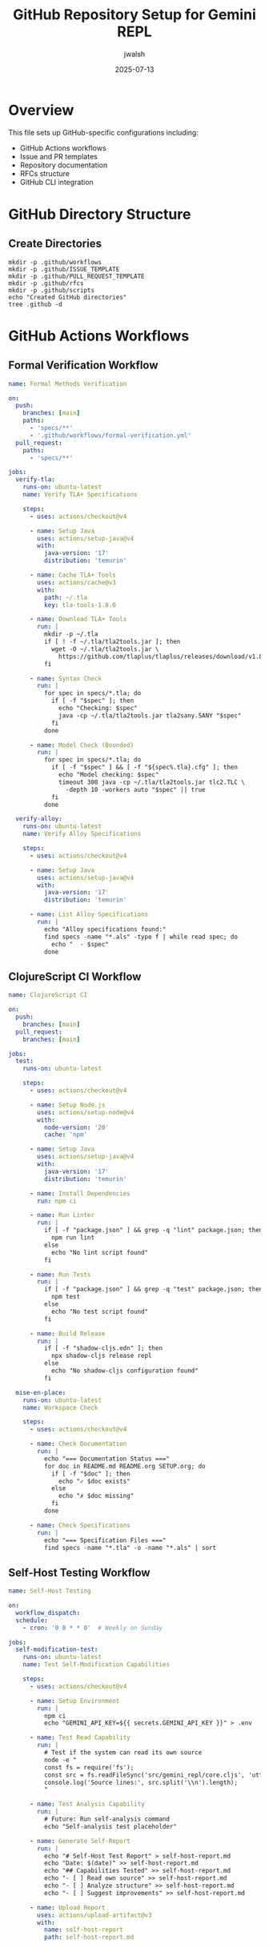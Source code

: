 #+TITLE: GitHub Repository Setup for Gemini REPL
#+AUTHOR: jwalsh
#+DATE: 2025-07-13
#+PROPERTY: header-args :mkdirp yes

* Overview

This file sets up GitHub-specific configurations including:
- GitHub Actions workflows
- Issue and PR templates
- Repository documentation
- RFCs structure
- GitHub CLI integration

* GitHub Directory Structure

** Create Directories

#+begin_src shell :results output
mkdir -p .github/workflows
mkdir -p .github/ISSUE_TEMPLATE
mkdir -p .github/PULL_REQUEST_TEMPLATE
mkdir -p .github/rfcs
mkdir -p .github/scripts
echo "Created GitHub directories"
tree .github -d
#+end_src

* GitHub Actions Workflows

** Formal Verification Workflow

#+begin_src yaml :tangle .github/workflows/formal-verification.yml :mkdirp t
name: Formal Methods Verification

on:
  push:
    branches: [main]
    paths:
      - 'specs/**'
      - '.github/workflows/formal-verification.yml'
  pull_request:
    paths:
      - 'specs/**'

jobs:
  verify-tla:
    runs-on: ubuntu-latest
    name: Verify TLA+ Specifications
    
    steps:
      - uses: actions/checkout@v4
      
      - name: Setup Java
        uses: actions/setup-java@v4
        with:
          java-version: '17'
          distribution: 'temurin'
      
      - name: Cache TLA+ Tools
        uses: actions/cache@v3
        with:
          path: ~/.tla
          key: tla-tools-1.8.0
      
      - name: Download TLA+ Tools
        run: |
          mkdir -p ~/.tla
          if [ ! -f ~/.tla/tla2tools.jar ]; then
            wget -O ~/.tla/tla2tools.jar \
              https://github.com/tlaplus/tlaplus/releases/download/v1.8.0/tla2tools.jar
          fi
          
      - name: Syntax Check
        run: |
          for spec in specs/*.tla; do
            if [ -f "$spec" ]; then
              echo "Checking: $spec"
              java -cp ~/.tla/tla2tools.jar tla2sany.SANY "$spec"
            fi
          done
          
      - name: Model Check (Bounded)
        run: |
          for spec in specs/*.tla; do
            if [ -f "$spec" ] && [ -f "${spec%.tla}.cfg" ]; then
              echo "Model checking: $spec"
              timeout 300 java -cp ~/.tla/tla2tools.jar tlc2.TLC \
                -depth 10 -workers auto "$spec" || true
            fi
          done

  verify-alloy:
    runs-on: ubuntu-latest
    name: Verify Alloy Specifications
    
    steps:
      - uses: actions/checkout@v4
      
      - name: Setup Java
        uses: actions/setup-java@v4
        with:
          java-version: '17'
          distribution: 'temurin'
          
      - name: List Alloy Specifications
        run: |
          echo "Alloy specifications found:"
          find specs -name "*.als" -type f | while read spec; do
            echo "  - $spec"
          done
#+end_src

** ClojureScript CI Workflow

#+begin_src yaml :tangle .github/workflows/clojurescript-ci.yml :mkdirp t
name: ClojureScript CI

on:
  push:
    branches: [main]
  pull_request:
    branches: [main]

jobs:
  test:
    runs-on: ubuntu-latest
    
    steps:
      - uses: actions/checkout@v4
      
      - name: Setup Node.js
        uses: actions/setup-node@v4
        with:
          node-version: '20'
          cache: 'npm'
      
      - name: Setup Java
        uses: actions/setup-java@v4
        with:
          java-version: '17'
          distribution: 'temurin'
      
      - name: Install Dependencies
        run: npm ci
      
      - name: Run Linter
        run: |
          if [ -f "package.json" ] && grep -q "lint" package.json; then
            npm run lint
          else
            echo "No lint script found"
          fi
      
      - name: Run Tests
        run: |
          if [ -f "package.json" ] && grep -q "test" package.json; then
            npm test
          else
            echo "No test script found"
          fi
      
      - name: Build Release
        run: |
          if [ -f "shadow-cljs.edn" ]; then
            npx shadow-cljs release repl
          else
            echo "No shadow-cljs configuration found"
          fi

  mise-en-place:
    runs-on: ubuntu-latest
    name: Workspace Check
    
    steps:
      - uses: actions/checkout@v4
      
      - name: Check Documentation
        run: |
          echo "=== Documentation Status ==="
          for doc in README.md README.org SETUP.org; do
            if [ -f "$doc" ]; then
              echo "✓ $doc exists"
            else
              echo "✗ $doc missing"
            fi
          done
          
      - name: Check Specifications
        run: |
          echo "=== Specification Files ==="
          find specs -name "*.tla" -o -name "*.als" | sort
#+end_src

** Self-Host Testing Workflow

#+begin_src yaml :tangle .github/workflows/self-host-test.yml :mkdirp t
name: Self-Host Testing

on:
  workflow_dispatch:
  schedule:
    - cron: '0 0 * * 0'  # Weekly on Sunday

jobs:
  self-modification-test:
    runs-on: ubuntu-latest
    name: Test Self-Modification Capabilities
    
    steps:
      - uses: actions/checkout@v4
      
      - name: Setup Environment
        run: |
          npm ci
          echo "GEMINI_API_KEY=${{ secrets.GEMINI_API_KEY }}" > .env
      
      - name: Test Read Capability
        run: |
          # Test if the system can read its own source
          node -e "
          const fs = require('fs');
          const src = fs.readFileSync('src/gemini_repl/core.cljs', 'utf8');
          console.log('Source lines:', src.split('\\n').length);
          "
      
      - name: Test Analysis Capability
        run: |
          # Future: Run self-analysis command
          echo "Self-analysis test placeholder"
      
      - name: Generate Self-Report
        run: |
          echo "# Self-Host Test Report" > self-host-report.md
          echo "Date: $(date)" >> self-host-report.md
          echo "## Capabilities Tested" >> self-host-report.md
          echo "- [ ] Read own source" >> self-host-report.md
          echo "- [ ] Analyze structure" >> self-host-report.md
          echo "- [ ] Suggest improvements" >> self-host-report.md
          
      - name: Upload Report
        uses: actions/upload-artifact@v3
        with:
          name: self-host-report
          path: self-host-report.md
#+end_src

* Issue Templates

** Bug Report Template

#+begin_src yaml :tangle .github/ISSUE_TEMPLATE/bug_report.yml :mkdirp t
name: Bug Report
description: Create a report to help us improve
title: "[BUG] "
labels: ["bug", "triage"]
assignees: []

body:
  - type: markdown
    attributes:
      value: |
        Thanks for taking the time to fill out this bug report!

  - type: textarea
    id: description
    attributes:
      label: Bug Description
      description: A clear and concise description of what the bug is
      placeholder: When I type /help, the command is not recognized...
    validations:
      required: true

  - type: textarea
    id: reproduction
    attributes:
      label: Steps to Reproduce
      description: Steps to reproduce the behavior
      value: |
        1. Start the REPL with `npm run run`
        2. Type '...'
        3. See error
    validations:
      required: true

  - type: textarea
    id: expected
    attributes:
      label: Expected Behavior
      description: What you expected to happen
    validations:
      required: true

  - type: dropdown
    id: component
    attributes:
      label: Component
      description: Which component is affected?
      options:
        - Core REPL
        - Command Parser
        - API Client
        - Tool Calling
        - Formal Specifications
        - Self-Hosting Features
    validations:
      required: true

  - type: textarea
    id: logs
    attributes:
      label: Relevant Log Output
      description: Please copy and paste any relevant log output
      render: shell

  - type: input
    id: version
    attributes:
      label: Version
      description: What version are you running?
      placeholder: "0.1.0"
#+end_src

** Feature Request Template

#+begin_src yaml :tangle .github/ISSUE_TEMPLATE/feature_request.yml :mkdirp t
name: Feature Request
description: Suggest an idea for this project
title: "[FEATURE] "
labels: ["enhancement"]
assignees: []

body:
  - type: markdown
    attributes:
      value: |
        Thanks for your feature suggestion!

  - type: textarea
    id: problem
    attributes:
      label: Problem Statement
      description: Is your feature request related to a problem?
      placeholder: I'm always frustrated when...
    validations:
      required: true

  - type: textarea
    id: solution
    attributes:
      label: Proposed Solution
      description: Describe the solution you'd like
    validations:
      required: true

  - type: textarea
    id: alternatives
    attributes:
      label: Alternatives Considered
      description: Describe alternatives you've considered

  - type: dropdown
    id: area
    attributes:
      label: Feature Area
      options:
        - New Command
        - Tool Calling
        - Self-Hosting
        - API Integration
        - Formal Specifications
        - Developer Experience
    validations:
      required: true

  - type: checkbox
    id: specs
    attributes:
      label: Specification Impact
      description: Will this require specification updates?
      options:
        - label: This feature requires TLA+ specification updates
        - label: This feature requires Alloy model updates
        - label: This feature requires new formal properties
#+end_src

** Change Request Template

#+begin_src yaml :tangle .github/ISSUE_TEMPLATE/change_request.yml :mkdirp t
name: Change Request
description: Propose a significant change to the system
title: "[CR] "
labels: ["change-request", "discussion"]
assignees: []

body:
  - type: markdown
    attributes:
      value: |
        Use this template for significant architectural or design changes.

  - type: input
    id: cr-number
    attributes:
      label: CR Number
      placeholder: "CR-001"
    validations:
      required: true

  - type: textarea
    id: background
    attributes:
      label: Background and Motivation
      description: Why is this change needed?
    validations:
      required: true

  - type: textarea
    id: design
    attributes:
      label: Proposed Design
      description: Detailed design of the change
      value: |
        ## Architecture Changes
        
        ## Specification Updates
        
        ## Implementation Plan
    validations:
      required: true

  - type: textarea
    id: risks
    attributes:
      label: Risks and Mitigations
      description: What could go wrong?

  - type: textarea
    id: success
    attributes:
      label: Success Criteria
      description: How will we know this is successful?
      value: |
        - [ ] All tests pass
        - [ ] Specifications verified
        - [ ] Performance targets met
#+end_src

* Pull Request Template

#+begin_src markdown :tangle .github/pull_request_template.md :mkdirp t
## Description

Brief description of changes

Fixes #(issue)

## Type of Change

- [ ] Bug fix (non-breaking change which fixes an issue)
- [ ] New feature (non-breaking change which adds functionality)
- [ ] Breaking change (fix or feature that would cause existing functionality to not work as expected)
- [ ] Documentation update
- [ ] Specification update

## Changes Made

- 
- 
- 

## Testing

- [ ] Unit tests pass
- [ ] Integration tests pass
- [ ] Manual testing completed

## Formal Verification

- [ ] TLA+ specifications still valid
- [ ] Alloy models checked
- [ ] No new invariant violations

## Self-Hosting Impact

- [ ] No impact on self-hosting capabilities
- [ ] Enhances self-hosting capabilities
- [ ] Requires self-hosting updates

## Checklist

- [ ] My code follows the project style guidelines
- [ ] I have performed a self-review of my own code
- [ ] I have commented my code, particularly in hard-to-understand areas
- [ ] I have made corresponding changes to the documentation
- [ ] My changes generate no new warnings
- [ ] I have updated relevant specifications
- [ ] Any dependent changes have been merged and published
#+end_src

* RFCs Directory

** RFCs README

#+begin_src markdown :tangle .github/rfcs/README.md :mkdirp t
# Gemini REPL RFCs

This directory contains Requests for Comments (RFCs) for significant changes to the Gemini REPL project.

## RFC Process

1. Create a new RFC file: `XXX-title.md` (use next number)
2. Fill out the RFC template
3. Submit as a draft PR
4. Discuss in PR comments
5. Update based on feedback
6. Merge when consensus reached

## Active RFCs

- [001-formal-validation.md](001-formal-validation.md) - Formal Methods Tooling Validation

## RFC Status

- **Draft**: Under discussion
- **Accepted**: Approved for implementation
- **Implemented**: Completed
- **Rejected**: Not moving forward
- **Superseded**: Replaced by another RFC

## Template

See [000-template.md](000-template.md) for the RFC template.
#+end_src

** RFC Template

#+begin_src markdown :tangle .github/rfcs/000-template.md :mkdirp t
# RFC XXX: [Title]

**RFC Number**: XXX  
**Title**: [Descriptive Title]  
**Author**: @[github-username]  
**Status**: Draft  
**Created**: [YYYY-MM-DD]  
**Updated**: [YYYY-MM-DD]  

## Summary

[One paragraph explanation of the proposal]

## Motivation

[Why are we doing this? What problem does it solve?]

## Detailed Design

[This is the bulk of the RFC. Explain the design in enough detail for somebody familiar with the project to understand and implement]

## Implementation Plan

[Step by step implementation approach]

## Drawbacks

[Why should we *not* do this?]

## Alternatives

[What other designs have been considered? Why is this design the best?]

## Unresolved Questions

[What parts of the design are still unclear?]

## References

[Links to relevant discussions, prior art, etc.]
#+end_src

** Copy Existing RFC

#+begin_src markdown :tangle .github/rfcs/001-formal-validation.md :mkdirp t
# RFC: Formal Methods Tooling Validation

**RFC Number**: 001  
**Title**: Formal Methods Tooling Validation for Gemini REPL  
**Author**: @aygp-dr  
**Status**: Draft  
**Created**: 2025-07-13  
**Labels**: `rfc`, `formal-methods`, `validation`, `tooling`

## Summary

Establish a comprehensive validation framework for the TLA+ and Alloy specifications in the Gemini REPL project, ensuring formal specifications accurately model the system behavior before implementation and self-modification capabilities are added.

## Motivation

Before the Gemini REPL gains self-hosting capabilities (reading, modifying, and improving its own code), we must ensure:

1. Formal specifications correctly model intended behavior
2. TLA+ and Alloy tools are properly configured
3. Specifications can catch implementation errors
4. A validation pipeline exists for continuous verification

This validation framework will serve as the correctness foundation for the self-hosting features.

[Rest of RFC content continues...]
#+end_src

* GitHub CLI Scripts

** Issue Management Script

#+begin_src shell :tangle .github/scripts/manage-issues.sh :shebang #!/bin/sh :mkdirp t
#!/bin/sh
# GitHub issue management utilities

case "$1" in
    list-open)
        echo "=== Open Issues ==="
        gh issue list --state open
        ;;
        
    list-crs)
        echo "=== Open Change Requests ==="
        gh issue list --state open --label change-request
        ;;
        
    create-cr)
        title="$2"
        if [ -z "$title" ]; then
            echo "Usage: $0 create-cr <title>"
            exit 1
        fi
        gh issue create --title "[CR] $title" \
            --label "change-request,discussion" \
            --template change_request.yml
        ;;
        
    create-bug)
        gh issue create --template bug_report.yml
        ;;
        
    create-feature)
        gh issue create --template feature_request.yml
        ;;
        
    *)
        echo "Usage: $0 {list-open|list-crs|create-cr|create-bug|create-feature}"
        ;;
esac
#+end_src

** PR Management Script

#+begin_src shell :tangle .github/scripts/manage-prs.sh :shebang #!/bin/sh :mkdirp t
#!/bin/sh
# GitHub PR management utilities

case "$1" in
    list)
        echo "=== Open Pull Requests ==="
        gh pr list --state open
        ;;
        
    checks)
        pr="${2:-@me}"
        echo "=== PR Checks Status ==="
        gh pr checks "$pr"
        ;;
        
    create)
        branch=$(git branch --show-current)
        if [ "$branch" = "main" ]; then
            echo "Cannot create PR from main branch"
            exit 1
        fi
        gh pr create --fill
        ;;
        
    review)
        pr="${2:-@me}"
        gh pr review "$pr"
        ;;
        
    *)
        echo "Usage: $0 {list|checks|create|review} [pr-number]"
        ;;
esac
#+end_src

#+begin_src shell
chmod +x .github/scripts/*.sh
#+end_src

* Repository Settings

** Repository Configuration

#+begin_src json :tangle .github/settings.yml :mkdirp t
# Repository settings for GitHub
repository:
  name: gemini-repl
  description: Self-hosting REPL for Google Gemini API with formal specifications
  topics:
    - clojurescript
    - repl
    - gemini-api
    - formal-methods
    - tla-plus
    - alloy
    - self-hosting
  
  private: false
  has_issues: true
  has_projects: true
  has_wiki: false
  has_downloads: true
  
  default_branch: main
  
  allow_squash_merge: true
  allow_merge_commit: true
  allow_rebase_merge: true
  
  delete_branch_on_merge: true
  enable_automated_security_fixes: true
  enable_vulnerability_alerts: true

labels:
  - name: bug
    color: d73a4a
    description: Something isn't working
    
  - name: enhancement
    color: a2eeef
    description: New feature or request
    
  - name: documentation
    color: 0075ca
    description: Improvements or additions to documentation
    
  - name: formal-methods
    color: 7057ff
    description: Related to TLA+ or Alloy specifications
    
  - name: self-hosting
    color: 008672
    description: Related to self-modification capabilities
    
  - name: change-request
    color: fbca04
    description: Significant change proposal
    
  - name: rfc
    color: c5def5
    description: Request for Comments
    
  - name: experiment
    color: bfd4f2
    description: Experimental feature or prototype

branches:
  - name: main
    protection:
      required_status_checks:
        strict: true
        contexts:
          - "Verify TLA+ Specifications"
          - "ClojureScript CI / test"
      enforce_admins: false
      required_pull_request_reviews:
        required_approving_review_count: 1
        dismiss_stale_reviews: true
      restrictions: null
#+end_src

* GitHub Integration Commands

** GitHub Command for Claude

#+begin_src markdown :tangle .claude/commands/github.md :mkdirp t
# `/github` Command

You are a GitHub integration specialist managing the Gemini REPL repository.

## TASK OVERVIEW:

Interact with GitHub to manage issues, PRs, and repository settings.

## AVAILABLE OPERATIONS:

1. **Issue Management**:
   ```bash
   gh issue list
   gh issue create
   gh issue view <number>
   gh issue close <number>
   ```

2. **PR Management**:
   ```bash
   gh pr list
   gh pr create
   gh pr checks
   gh pr merge
   ```

3. **Repository Info**:
   ```bash
   gh repo view
   gh run list
   gh workflow list
   ```

## COMMON TASKS:

### Create Change Request
```bash
gh issue create \
  --title "[CR] Tool Calling System" \
  --label "change-request,discussion" \
  --body-file change-requests/cr-001-tool-calling.md
```

### Check CI Status
```bash
gh run list --limit 5
gh run view <run-id>
```

### Review PR
```bash
gh pr view <number> --comments
gh pr review <number>
```

## OUTPUT FORMAT:

```markdown
# GitHub Operation: [Type]

## Command Executed
`[command]`

## Result
[Output or status]

## Next Steps
[Recommended actions]
```

## USAGE:

```
/github issue list
/github pr create
/github check ci
```
#+end_src

* Setup Completion

#+begin_src shell :results output
echo "=== GitHub Setup Complete ==="
echo ""
echo "Created structure:"
tree .github -d -L 2
echo ""
echo "To use GitHub integration:"
echo "1. Install GitHub CLI: pkg install gh"
echo "2. Authenticate: gh auth login"
echo "3. Use scripts: .github/scripts/manage-issues.sh"
echo ""
echo "GitHub Actions will run automatically on push/PR"
#+end_src
